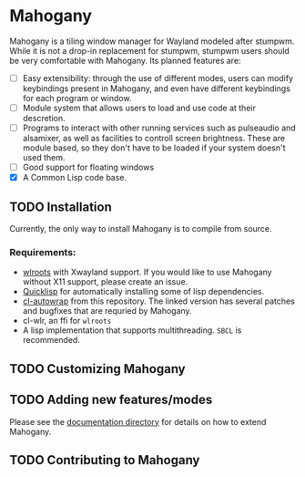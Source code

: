 * Mahogany
  Mahogany is a tiling window manager for Wayland modeled after
  stumpwm. While it is not a drop-in replacement for stumpwm, stumpwm
  users should be very comfortable with Mahogany. Its planned
  features are:
  + [ ] Easy extensibility: through the use of different modes, users can
    modify keybindings present in Mahogany, and even have different
    keybindings for each program or window.
  + [ ] Module system that allows users to load and use code at their
    descretion.
  + [ ] Programs to interact with other running services such as
    pulseaudio and alsamixer, as well as facilities to controll screen
    brightness. These are module based, so they don't have to be
    loaded if your system doesn't used them.
  + [ ] Good support for floating windows
  + [X] A Common Lisp code base.
** TODO Installation
   Currently, the only way to install Mahogany is to compile from
   source.

*** Requirements:
    * [[https://github.com/swaywm/wlroots][wlroots]] with Xwayland support. If you would like to use Mahogany
      without X11 support, please create an issue.
    * [[https://www.quicklisp.org/][Quicklisp]] for automatically installing some of lisp
      dependencies.
    * [[https://github.com/sdilts/cl-autowrap][cl-autowrap]] from this repository. The linked version has several patches
      and bugfixes that are requried by Mahogany.
    * cl-wlr, an ffi for ~wlroots~
    * A lisp implementation that supports multithreading. ~SBCL~ is
      recommended.

** TODO Customizing Mahogany
** TODO Adding new features/modes
   Please see the [[./doc/devel/][documentation directory]] for details on how to extend
   Mahogany.
** TODO Contributing to Mahogany

